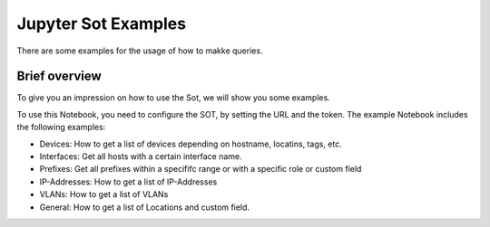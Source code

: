 ####################
Jupyter Sot Examples
####################

There are some examples for the usage of how to makke queries.

Brief overview
**************
To give you an impression on how to use the Sot, we will show you some examples.

To use this Notebook, you need to configure the SOT, by setting the URL and the token.
The example Notebook includes the following examples:

- Devices: How to get a list of devices depending on hostname, locatins, tags, etc.
- Interfaces: Get all hosts with a certain interface name.
- Prefixes: Get all prefixes within a specififc range or with a specific role or custom field
- IP-Addresses: How to get a list of IP-Addresses
- VLANs: How to get a list of VLANs
- General: How to get a list of Locations and custom field.